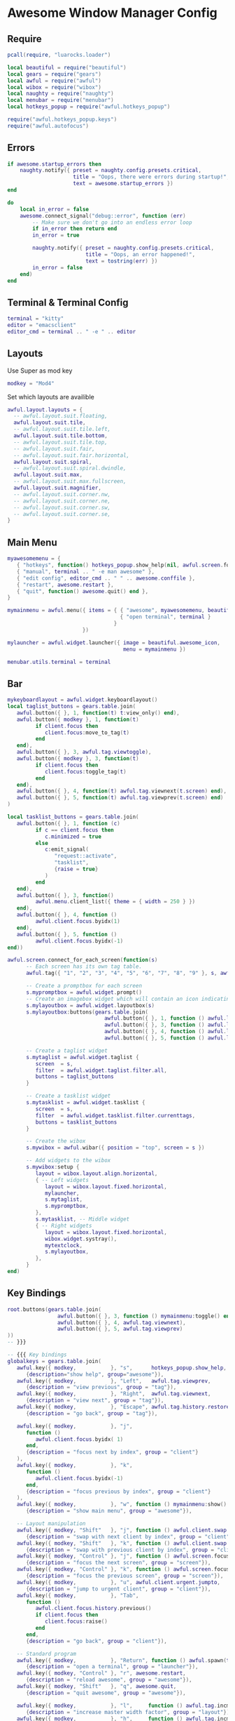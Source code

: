 * Awesome Window Manager Config
** Require

#+begin_src lua :tangle ~/.config/awesome/rc.lua
  pcall(require, "luarocks.loader")

  local beautiful = require("beautiful")
  local gears = require("gears")
  local awful = require("awful")
  local wibox = require("wibox")
  local naughty = require("naughty")
  local menubar = require("menubar")
  local hotkeys_popup = require("awful.hotkeys_popup")

  require("awful.hotkeys_popup.keys")
  require("awful.autofocus")
#+end_src

** Errors

#+begin_src lua :tangle ~/.config/awesome/rc.lua
  if awesome.startup_errors then
      naughty.notify({ preset = naughty.config.presets.critical,
                       title = "Oops, there were errors during startup!",
                       text = awesome.startup_errors })
  end

  do
      local in_error = false
      awesome.connect_signal("debug::error", function (err)
          -- Make sure we don't go into an endless error loop
          if in_error then return end
          in_error = true

          naughty.notify({ preset = naughty.config.presets.critical,
                           title = "Oops, an error happened!",
                           text = tostring(err) })
          in_error = false
      end)
  end
#+end_src

** Terminal & Terminal Config

#+begin_src lua :tangle ~/.config/awesome/rc.lua
  terminal = "kitty"
  editor = "emacsclient"
  editor_cmd = terminal .. " -e " .. editor
#+end_src
** Layouts

Use Super as mod key

#+begin_src lua :tangle ~/.config/awesome/rc.lua
  modkey = "Mod4"
#+end_src

Set which layouts are availible

#+begin_src lua :tangle ~/.config/awesome/rc.lua
  awful.layout.layouts = {
    -- awful.layout.suit.floating,
    awful.layout.suit.tile,
    -- awful.layout.suit.tile.left,
    awful.layout.suit.tile.bottom,
    -- awful.layout.suit.tile.top,
    -- awful.layout.suit.fair,
    -- awful.layout.suit.fair.horizontal,
    awful.layout.suit.spiral,
    -- awful.layout.suit.spiral.dwindle,
    awful.layout.suit.max,
    -- awful.layout.suit.max.fullscreen,
    awful.layout.suit.magnifier,
    -- awful.layout.suit.corner.nw,
    -- awful.layout.suit.corner.ne,
    -- awful.layout.suit.corner.sw,
    -- awful.layout.suit.corner.se,
  }
#+end_src

** Main Menu
#+begin_src lua :tangle ~/.config/awesome/rc.lua
  myawesomemenu = {
     { "hotkeys", function() hotkeys_popup.show_help(nil, awful.screen.focused()) end },
     { "manual", terminal .. " -e man awesome" },
     { "edit config", editor_cmd .. " " .. awesome.conffile },
     { "restart", awesome.restart },
     { "quit", function() awesome.quit() end },
  }

  mymainmenu = awful.menu({ items = { { "awesome", myawesomemenu, beautiful.awesome_icon },
                                      { "open terminal", terminal }
                                    }
                          })

  mylauncher = awful.widget.launcher({ image = beautiful.awesome_icon,
                                       menu = mymainmenu })

  menubar.utils.terminal = terminal
#+end_src

** Bar
#+begin_src lua :tangle ~/.config/awesome/rc.lua
  mykeyboardlayout = awful.widget.keyboardlayout()
  local taglist_buttons = gears.table.join(
     awful.button({ }, 1, function(t) t:view_only() end),
     awful.button({ modkey }, 1, function(t)
           if client.focus then
              client.focus:move_to_tag(t)
           end
     end),
     awful.button({ }, 3, awful.tag.viewtoggle),
     awful.button({ modkey }, 3, function(t)
           if client.focus then
              client.focus:toggle_tag(t)
           end
     end),
     awful.button({ }, 4, function(t) awful.tag.viewnext(t.screen) end),
     awful.button({ }, 5, function(t) awful.tag.viewprev(t.screen) end)
  )

  local tasklist_buttons = gears.table.join(
     awful.button({ }, 1, function (c)
           if c == client.focus then
              c.minimized = true
           else
              c:emit_signal(
                 "request::activate",
                 "tasklist",
                 {raise = true}
              )
           end
     end),
     awful.button({ }, 3, function()
           awful.menu.client_list({ theme = { width = 250 } })
     end),
     awful.button({ }, 4, function ()
           awful.client.focus.byidx(1)
     end),
     awful.button({ }, 5, function ()
           awful.client.focus.byidx(-1)
  end))

#+end_src

#+begin_src lua :tangle ~/.config/awesome/rc.lua
  awful.screen.connect_for_each_screen(function(s)
        -- Each screen has its own tag table.
        awful.tag({ "1", "2", "3", "4", "5", "6", "7", "8", "9" }, s, awful.layout.layouts[1])

        -- Create a promptbox for each screen
        s.mypromptbox = awful.widget.prompt()
        -- Create an imagebox widget which will contain an icon indicating which layout we're using.
        s.mylayoutbox = awful.widget.layoutbox(s)
        s.mylayoutbox:buttons(gears.table.join(
                                 awful.button({ }, 1, function () awful.layout.inc( 1) end),
                                 awful.button({ }, 3, function () awful.layout.inc(-1) end),
                                 awful.button({ }, 4, function () awful.layout.inc( 1) end),
                                 awful.button({ }, 5, function () awful.layout.inc(-1) end)))

        -- Create a taglist widget
        s.mytaglist = awful.widget.taglist {
           screen  = s,
           filter  = awful.widget.taglist.filter.all,
           buttons = taglist_buttons
        }

        -- Create a tasklist widget
        s.mytasklist = awful.widget.tasklist {
           screen  = s,
           filter  = awful.widget.tasklist.filter.currenttags,
           buttons = tasklist_buttons
        }

        -- Create the wibox
        s.mywibox = awful.wibar({ position = "top", screen = s })

        -- Add widgets to the wibox
        s.mywibox:setup {
           layout = wibox.layout.align.horizontal,
           { -- Left widgets
              layout = wibox.layout.fixed.horizontal,
              mylauncher,
              s.mytaglist,
              s.mypromptbox,
           },
           s.mytasklist, -- Middle widget
           { -- Right widgets
              layout = wibox.layout.fixed.horizontal,
              wibox.widget.systray(),
              mytextclock,
              s.mylayoutbox,
           },
        }
  end)
#+end_src

** Key Bindings
#+begin_src lua :tangle ~/.config/awesome/rc.lua
  root.buttons(gears.table.join(
                  awful.button({ }, 3, function () mymainmenu:toggle() end),
                  awful.button({ }, 4, awful.tag.viewnext),
                  awful.button({ }, 5, awful.tag.viewprev)
  ))
  -- }}}

  -- {{{ Key bindings
  globalkeys = gears.table.join(
     awful.key({ modkey,           }, "s",      hotkeys_popup.show_help,
        {description="show help", group="awesome"}),
     awful.key({ modkey,           }, "Left",   awful.tag.viewprev,
        {description = "view previous", group = "tag"}),
     awful.key({ modkey,           }, "Right",  awful.tag.viewnext,
        {description = "view next", group = "tag"}),
     awful.key({ modkey,           }, "Escape", awful.tag.history.restore,
        {description = "go back", group = "tag"}),

     awful.key({ modkey,           }, "j",
        function ()
           awful.client.focus.byidx( 1)
        end,
        {description = "focus next by index", group = "client"}
     ),
     awful.key({ modkey,           }, "k",
        function ()
           awful.client.focus.byidx(-1)
        end,
        {description = "focus previous by index", group = "client"}
     ),
     awful.key({ modkey,           }, "w", function () mymainmenu:show() end,
        {description = "show main menu", group = "awesome"}),

     -- Layout manipulation
     awful.key({ modkey, "Shift"   }, "j", function () awful.client.swap.byidx(  1)    end,
        {description = "swap with next client by index", group = "client"}),
     awful.key({ modkey, "Shift"   }, "k", function () awful.client.swap.byidx( -1)    end,
        {description = "swap with previous client by index", group = "client"}),
     awful.key({ modkey, "Control" }, "j", function () awful.screen.focus_relative( 1) end,
        {description = "focus the next screen", group = "screen"}),
     awful.key({ modkey, "Control" }, "k", function () awful.screen.focus_relative(-1) end,
        {description = "focus the previous screen", group = "screen"}),
     awful.key({ modkey,           }, "u", awful.client.urgent.jumpto,
        {description = "jump to urgent client", group = "client"}),
     awful.key({ modkey,           }, "Tab",
        function ()
           awful.client.focus.history.previous()
           if client.focus then
              client.focus:raise()
           end
        end,
        {description = "go back", group = "client"}),

     -- Standard program
     awful.key({ modkey,           }, "Return", function () awful.spawn(terminal) end,
        {description = "open a terminal", group = "launcher"}),
     awful.key({ modkey, "Control" }, "r", awesome.restart,
        {description = "reload awesome", group = "awesome"}),
     awful.key({ modkey, "Shift"   }, "q", awesome.quit,
        {description = "quit awesome", group = "awesome"}),

     awful.key({ modkey,           }, "l",     function () awful.tag.incmwfact( 0.05)          end,
        {description = "increase master width factor", group = "layout"}),
     awful.key({ modkey,           }, "h",     function () awful.tag.incmwfact(-0.05)          end,
        {description = "decrease master width factor", group = "layout"}),
     awful.key({ modkey, "Shift"   }, "h",     function () awful.tag.incnmaster( 1, nil, true) end,
        {description = "increase the number of master clients", group = "layout"}),
     awful.key({ modkey, "Shift"   }, "l",     function () awful.tag.incnmaster(-1, nil, true) end,
        {description = "decrease the number of master clients", group = "layout"}),
     awful.key({ modkey, "Control" }, "h",     function () awful.tag.incncol( 1, nil, true)    end,
        {description = "increase the number of columns", group = "layout"}),
     awful.key({ modkey, "Control" }, "l",     function () awful.tag.incncol(-1, nil, true)    end,
        {description = "decrease the number of columns", group = "layout"}),
     awful.key({ modkey,           }, "space", function () awful.layout.inc( 1)                end,
        {description = "select next", group = "layout"}),
     awful.key({ modkey, "Shift"   }, "space", function () awful.layout.inc(-1)                end,
        {description = "select previous", group = "layout"}),

     awful.key({ modkey, "Control" }, "n",
        function ()
           local c = awful.client.restore()
           -- Focus restored client
           if c then
              c:emit_signal(
                 "request::activate", "key.unminimize", {raise = true}
              )
           end
        end,
        {description = "restore minimized", group = "client"}),

     -- Prompt
     awful.key({ modkey },            "r",     function () awful.screen.focused().mypromptbox:run() end,
        {description = "run prompt", group = "launcher"}),

     awful.key({ modkey }, "x",
        function ()
           awful.prompt.run {
              prompt       = "Run Lua code: ",
              textbox      = awful.screen.focused().mypromptbox.widget,
              exe_callback = awful.util.eval,
              history_path = awful.util.get_cache_dir() .. "/history_eval"
           }
        end,
        {description = "lua execute prompt", group = "awesome"}),
     -- Menubar
     awful.key({ modkey }, "p", function() menubar.show() end,
        {description = "show the menubar", group = "launcher"})
  )

  clientkeys = gears.table.join(
     awful.key({ modkey,           }, "f",
        function (c)
           c.fullscreen = not c.fullscreen
           c:raise()
        end,
        {description = "toggle fullscreen", group = "client"}),
     awful.key({ modkey, "Shift"   }, "c",      function (c) c:kill()                         end,
        {description = "close", group = "client"}),
     awful.key({ modkey, "Control" }, "space",  awful.client.floating.toggle                     ,
        {description = "toggle floating", group = "client"}),
     awful.key({ modkey, "Control" }, "Return", function (c) c:swap(awful.client.getmaster()) end,
        {description = "move to master", group = "client"}),
     awful.key({ modkey,           }, "o",      function (c) c:move_to_screen()               end,
        {description = "move to screen", group = "client"}),
     awful.key({ modkey,           }, "t",      function (c) c.ontop = not c.ontop            end,
        {description = "toggle keep on top", group = "client"}),
     awful.key({ modkey,           }, "n",
        function (c)
           -- The client currently has the input focus, so it cannot be
           -- minimized, since minimized clients can't have the focus.
           c.minimized = true
        end ,
        {description = "minimize", group = "client"}),
     awful.key({ modkey,           }, "m",
        function (c)
           c.maximized = not c.maximized
           c:raise()
        end ,
        {description = "(un)maximize", group = "client"}),
     awful.key({ modkey, "Control" }, "m",
        function (c)
           c.maximized_vertical = not c.maximized_vertical
           c:raise()
        end ,
        {description = "(un)maximize vertically", group = "client"}),
     awful.key({ modkey, "Shift"   }, "m",
        function (c)
           c.maximized_horizontal = not c.maximized_horizontal
           c:raise()
        end ,
        {description = "(un)maximize horizontally", group = "client"})
  )

  -- Bind all key numbers to tags.
  -- Be careful: we use keycodes to make it work on any keyboard layout.
  -- This should map on the top row of your keyboard, usually 1 to 9.
  for i = 1, 9 do
     globalkeys = gears.table.join(globalkeys,
                                   -- View tag only.
                                   awful.key({ modkey }, "#" .. i + 9,
                                      function ()
                                         local screen = awful.screen.focused()
                                         local tag = screen.tags[i]
                                         if tag then
                                            tag:view_only()
                                         end
                                      end,
                                      {description = "view tag #"..i, group = "tag"}),
                                   -- Toggle tag display.
                                   awful.key({ modkey, "Control" }, "#" .. i + 9,
                                      function ()
                                         local screen = awful.screen.focused()
                                         local tag = screen.tags[i]
                                         if tag then
                                            awful.tag.viewtoggle(tag)
                                         end
                                      end,
                                      {description = "toggle tag #" .. i, group = "tag"}),
                                   -- Move client to tag.
                                   awful.key({ modkey, "Shift" }, "#" .. i + 9,
                                      function ()
                                         if client.focus then
                                            local tag = client.focus.screen.tags[i]
                                            if tag then
                                               client.focus:move_to_tag(tag)
                                            end
                                         end
                                      end,
                                      {description = "move focused client to tag #"..i, group = "tag"}),
                                   -- Toggle tag on focused client.
                                   awful.key({ modkey, "Control", "Shift" }, "#" .. i + 9,
                                      function ()
                                         if client.focus then
                                            local tag = client.focus.screen.tags[i]
                                            if tag then
                                               client.focus:toggle_tag(tag)
                                            end
                                         end
                                      end,
                                      {description = "toggle focused client on tag #" .. i, group = "tag"})
     )
  end

  clientbuttons = gears.table.join(
     awful.button({ }, 1, function (c)
           c:emit_signal("request::activate", "mouse_click", {raise = true})
     end),
     awful.button({ modkey }, 1, function (c)
           c:emit_signal("request::activate", "mouse_click", {raise = true})
           awful.mouse.client.move(c)
     end),
     awful.button({ modkey }, 3, function (c)
           c:emit_signal("request::activate", "mouse_click", {raise = true})
           awful.mouse.client.resize(c)
     end)
  )

  -- Set keys
  root.keys(globalkeys)
  -- }}}

#+end_src

** Window Rules

#+begin_src lua :tangle ~/.config/awesome/rc.lua
  awful.rules.rules = {
     -- All clients will match this rule.
     { rule = { },
       properties = { border_width = beautiful.border_width,
                      border_color = beautiful.border_normal,
                      focus = awful.client.focus.filter,
                      raise = true,
                      keys = clientkeys,
                      buttons = clientbuttons,
                      screen = awful.screen.preferred,
                      placement = awful.placement.no_overlap+awful.placement.no_offscreen
       }
     },

     -- Floating clients.
     { rule_any = {
          instance = {
             "DTA",  -- Firefox addon DownThemAll.
             "copyq",  -- Includes session name in class.
             "pinentry",
          },
          class = {
             "Arandr",
             "Blueman-manager",
             "Gpick",
             "Kruler",
             "MessageWin",  -- kalarm.
             "Sxiv",
             "Tor Browser", -- Needs a fixed window size to avoid fingerprinting by screen size.
             "Wpa_gui",
             "veromix",
             "xtightvncviewer"},

          -- Note that the name property shown in xprop might be set slightly after creation of the client
          -- and the name shown there might not match defined rules here.
          name = {
             "Event Tester",  -- xev.
          },
          role = {
             "AlarmWindow",  -- Thunderbird's calendar.
             "ConfigManager",  -- Thunderbird's about:config.
             "pop-up",       -- e.g. Google Chrome's (detached) Developer Tools.
          }
     }, properties = { floating = true }},

     -- Add titlebars to normal clients and dialogs
     { rule_any = {type = { "normal", "dialog" }
                  }, properties = { titlebars_enabled = false }
     },

     -- Set Firefox to always map on the tag named "2" on screen 1.
     -- { rule = { class = "Firefox" },
     --   properties = { screen = 1, tag = "2" } },

     { rule = { class = "pavucontrol" },
       properties = { screen = 1, tag = "9" } },
     { rule = { class = "blueberry" },
       properties = { screen = 1, tag = "9" } },
  }
#+end_src

** Signals

#+begin_src lua :tangle ~/.config/awesome/rc.lua
  client.connect_signal("manage", function (c)
      -- Set the windows at the slave,
      -- i.e. put it at the end of others instead of setting it master.
      -- if not awesome.startup then awful.client.setslave(c) end

      if awesome.startup
        and not c.size_hints.user_position
        and not c.size_hints.program_position then
          -- Prevent clients from being unreachable after screen count changes.
          awful.placement.no_offscreen(c)
      end
  end)

  -- Add a titlebar if titlebars_enabled is set to true in the rules.
  client.connect_signal("request::titlebars", function(c)
      -- buttons for the titlebar
      local buttons = gears.table.join(
          awful.button({ }, 1, function()
              c:emit_signal("request::activate", "titlebar", {raise = true})
              awful.mouse.client.move(c)
          end),
          awful.button({ }, 3, function()
              c:emit_signal("request::activate", "titlebar", {raise = true})
              awful.mouse.client.resize(c)
          end)
      )

      awful.titlebar(c) : setup {
          { -- Left
              awful.titlebar.widget.iconwidget(c),
              buttons = buttons,
              layout  = wibox.layout.fixed.horizontal
          },
          { -- Middle
              { -- Title
                  align  = "center",
                  widget = awful.titlebar.widget.titlewidget(c)
              },
              buttons = buttons,
              layout  = wibox.layout.flex.horizontal
          },
          { -- Right
              awful.titlebar.widget.floatingbutton (c),
              awful.titlebar.widget.maximizedbutton(c),
              awful.titlebar.widget.stickybutton   (c),
              awful.titlebar.widget.ontopbutton    (c),
              awful.titlebar.widget.closebutton    (c),
              layout = wibox.layout.fixed.horizontal()
          },
          layout = wibox.layout.align.horizontal
      }
  end)

  -- Enable sloppy focus, so that focus follows mouse.
  client.connect_signal("mouse::enter", function(c)
      c:emit_signal("request::activate", "mouse_enter", {raise = false})
  end)

  client.connect_signal("focus", function(c) c.border_color = beautiful.border_focus end)
  client.connect_signal("unfocus", function(c) c.border_color = beautiful.border_normal end)
  -- }}}
#+end_src

** Autorun


#+begin_src lua :tangle ~/.config/awesome/rc.lua
autorun = true
autorunApps = {
  "google-chrome-stable",
  "emacs",
  "pavucontrol",
  "blueberry",
  "nm-applet"
}

if autorun then
   for app = 1, #autorunApps do
       awful.util.spawn(autorunApps[app])
   end
end
#+end_src

** Theme

*** Default

Use default theme for now, can be copied from `/usr/share/awesome/themes/default`

#+begin_src sh
  cp -r /usr/share/awesome/themes/default ~/.config/awesome/default
#+end_src

*** Set theme in rc.lua

#+begin_src lua :tangle ~/.config/awesome/rc.lua
  beautiful.init(gears.filesystem.get_themes_dir() .. "default/theme.lua")
#+end_src

** Wallpapers

#+begin_src lua :tangle ~/.config/awesome/rc.lua
    local function set_wallpaper(s)
       -- Wallpaper
       if beautiful.wallpaper then
          local wallpaper = beautiful.wallpaper
          -- If wallpaper is a function, call it with the screen
          if type(wallpaper) == "function" then
             wallpaper = wallpaper(s)
          end
          gears.wallpaper.maximized(wallpaper, s, true)
       end
    end

    screen.connect_signal("property::geometry", set_wallpaper)

    awful.screen.connect_for_each_screen(function(s) set_wallpaper(s) end)
#+end_src
